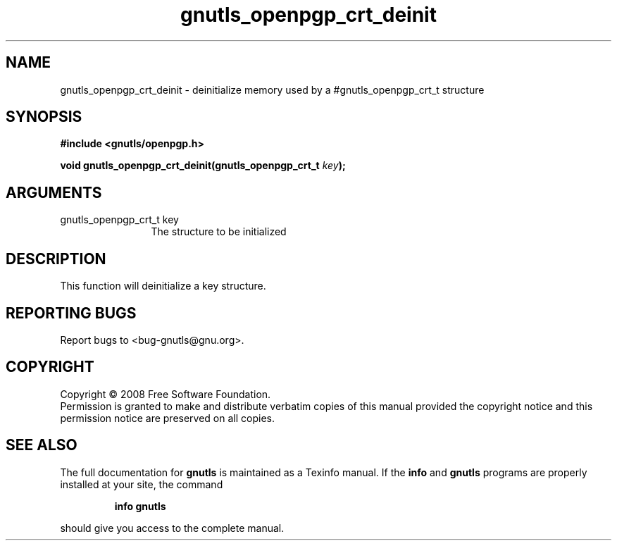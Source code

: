 .\" DO NOT MODIFY THIS FILE!  It was generated by gdoc.
.TH "gnutls_openpgp_crt_deinit" 3 "2.6.4" "gnutls" "gnutls"
.SH NAME
gnutls_openpgp_crt_deinit \- deinitialize memory used by a #gnutls_openpgp_crt_t structure
.SH SYNOPSIS
.B #include <gnutls/openpgp.h>
.sp
.BI "void gnutls_openpgp_crt_deinit(gnutls_openpgp_crt_t " key ");"
.SH ARGUMENTS
.IP "gnutls_openpgp_crt_t key" 12
The structure to be initialized
.SH "DESCRIPTION"
This function will deinitialize a key structure.
.SH "REPORTING BUGS"
Report bugs to <bug-gnutls@gnu.org>.
.SH COPYRIGHT
Copyright \(co 2008 Free Software Foundation.
.br
Permission is granted to make and distribute verbatim copies of this
manual provided the copyright notice and this permission notice are
preserved on all copies.
.SH "SEE ALSO"
The full documentation for
.B gnutls
is maintained as a Texinfo manual.  If the
.B info
and
.B gnutls
programs are properly installed at your site, the command
.IP
.B info gnutls
.PP
should give you access to the complete manual.
